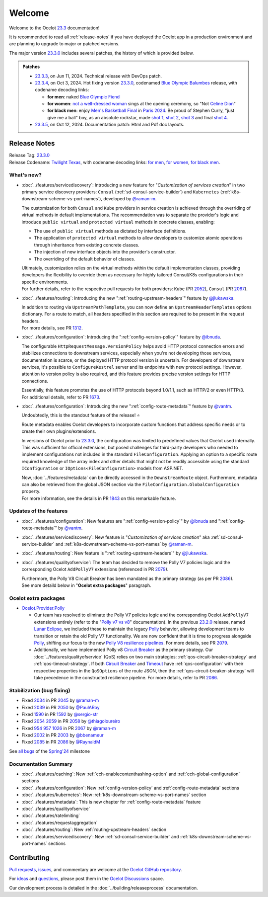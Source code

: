 .. _Polly: https://github.com/App-vNext/Polly
.. _Circuit Breaker: https://www.pollydocs.org/strategies/circuit-breaker.html
.. _Timeout: https://www.pollydocs.org/strategies/timeout.html

.. _@raman-m: https://github.com/raman-m
.. _@RaynaldM: https://github.com/RaynaldM
.. _@jlukawska: https://github.com/jlukawska
.. _@ibnuda: https://github.com/ibnuda
.. _@vantm: https://github.com/vantm
.. _@sergio-str: https://github.com/sergio-str
.. _@PaulARoy: https://github.com/PaulARoy
.. _@thiagoloureiro: https://github.com/thiagoloureiro
.. _@bbenameur: https://github.com/bbenameur

.. _23.2.0: https://github.com/ThreeMammals/Ocelot/releases/tag/23.2.0
.. _23.3.0: https://github.com/ThreeMammals/Ocelot/releases/tag/23.3.0
.. _23.3.3: https://github.com/ThreeMammals/Ocelot/releases/tag/23.3.3
.. _23.3.4: https://github.com/ThreeMammals/Ocelot/releases/tag/23.3.4
.. _23.3.5: https://github.com/ThreeMammals/Ocelot/releases/tag/23.3.5
.. _23.3: https://github.com/ThreeMammals/Ocelot/releases/tag/23.3.4

.. _954: https://github.com/ThreeMammals/Ocelot/issues/954
.. _957: https://github.com/ThreeMammals/Ocelot/issues/957
.. _1026: https://github.com/ThreeMammals/Ocelot/issues/1026
.. _1312: https://github.com/ThreeMammals/Ocelot/pull/1312
.. _1590: https://github.com/ThreeMammals/Ocelot/issues/1590
.. _1592: https://github.com/ThreeMammals/Ocelot/pull/1592
.. _1673: https://github.com/ThreeMammals/Ocelot/pull/1673
.. _1843: https://github.com/ThreeMammals/Ocelot/pull/1843
.. _2002: https://github.com/ThreeMammals/Ocelot/issues/2002
.. _2003: https://github.com/ThreeMammals/Ocelot/pull/2003
.. _2034: https://github.com/ThreeMammals/Ocelot/issues/2034
.. _2039: https://github.com/ThreeMammals/Ocelot/issues/2039
.. _2045: https://github.com/ThreeMammals/Ocelot/pull/2045
.. _2050: https://github.com/ThreeMammals/Ocelot/pull/2050
.. _2052: https://github.com/ThreeMammals/Ocelot/pull/2052
.. _2054: https://github.com/ThreeMammals/Ocelot/discussions/2054
.. _2058: https://github.com/ThreeMammals/Ocelot/pull/2058
.. _2059: https://github.com/ThreeMammals/Ocelot/issues/2059
.. _2067: https://github.com/ThreeMammals/Ocelot/pull/2067
.. _2079: https://github.com/ThreeMammals/Ocelot/pull/2079
.. _2085: https://github.com/ThreeMammals/Ocelot/issues/2085
.. _2086: https://github.com/ThreeMammals/Ocelot/pull/2086

.. role::  htm(raw)
    :format: html

.. _welcome:

#######
Welcome
#######

Welcome to the Ocelot `23.3`_ documentation!

It is recommended to read all :ref:`release-notes` if you have deployed the Ocelot app in a production environment and are planning to upgrade to major or patched versions.

The major version `23.3.0`_ includes several patches, the history of which is provided below.

.. admonition:: Patches

  - `23.3.3`_, on Jun 11, 2024. Technical release with DevOps patch.
  - `23.3.4`_, on Oct 3, 2024. Hot fixing version `23.3.0`_, codenamed `Blue Olympic Balumbes <https://www.youtube.com/live/j-Ou-ggS718?si=fPPwmOwjYEZq70H9&t=9518>`_ release,
    with codename decoding links:

    - **for men**: naked `Blue Olympic Fiend <https://www.youtube.com/live/j-Ou-ggS718?si=fPPwmOwjYEZq70H9&t=9518>`_ 
    - **for women**: `not a well-dressed woman <https://www.youtube.com/live/j-Ou-ggS718?si=fPPwmOwjYEZq70H9&t=9518>`_ sings at the opening ceremony, so "Not `Celine Dion <https://www.celinedion.com/>`_" 
    - **for black men**: enjoy `Men's Basketball Final <https://www.youtube.com/watch?v=Xci7dzk-bFk>`_ in `Paris 2024 <https://www.youtube.com/hashtag/paris2024>`_.
      Be proud of Stephen Curry, "just give me a ball" boy, as an absolute rockstar, made `shot 1 <https://www.youtube.com/watch?v=Xci7dzk-bFk&t=832s>`_, `shot 2 <https://www.youtube.com/watch?v=Xci7dzk-bFk&t=1052s>`_, `shot 3 <https://www.youtube.com/watch?v=Xci7dzk-bFk&t=1087s>`_  and final `shot 4 <https://www.youtube.com/watch?v=Xci7dzk-bFk&t=1216s>`_.

  - `23.3.5`_, on Oct 12, 2024. Documentation patch: Html and Pdf doc layouts.

.. _release-notes:

Release Notes
-------------

| Release Tag: `23.3.0`_
| Release Codename: `Twilight Texas <https://www.timeanddate.com/eclipse/solar/2024-april-8>`_, with codename decoding links:
  `for men <https://www.timeanddate.com/eclipse/map/2024-april-8>`_,
  `for women <https://www.goodreads.com/series/50439-twilight-texas>`_,
  `for black men <https://rollingout.com/2024/06/03/eclipse-darkness-busta-rhymes-twista/>`_.

What's new?
^^^^^^^^^^^

- :doc:`../features/servicediscovery`: Introducing a new feature for "*Customization of services creation*" in two primary service discovery providers: ``Consul`` (:ref:`sd-consul-service-builder`) and ``Kubernetes`` (:ref:`k8s-downstream-scheme-vs-port-names`), developed by `@raman-m`_.

  The customization for both ``Consul`` and ``Kube`` providers in service creation is achieved through the overriding of virtual methods in default implementations. The recommendation was to separate the provider's logic and introduce ``public virtual`` and ``protected virtual`` methods in concrete classes, enabling:

  - The use of ``public virtual`` methods as dictated by interface definitions.
  - The application of ``protected virtual`` methods to allow developers to customize atomic operations through inheritance from existing concrete classes.
  - The injection of new interface objects into the provider's constructor.
  - The overriding of the default behavior of classes.

  | Ultimately, customization relies on the virtual methods within the default implementation classes, providing developers the flexibility to override them as necessary for highly tailored Consul/K8s configurations in their specific environments.
  | For further details, refer to the respective pull requests for both providers: ``Kube`` (PR `2052`_), ``Consul`` (PR `2067`_).

- :doc:`../features/routing`: Introducing the new ":ref:`routing-upstream-headers`" feature by `@jlukawska`_.

  | In addition to routing via ``UpstreamPathTemplate``, you can now define an ``UpstreamHeaderTemplates`` options dictionary. For a route to match, all headers specified in this section are required to be present in the request headers.
  | For more details, see PR `1312`_.

- :doc:`../features/configuration`: Introducing the ":ref:`config-version-policy`" feature by `@ibnuda`_.

  The configurable ``HttpRequestMessage.VersionPolicy`` helps avoid HTTP protocol connection errors and stabilizes connections to downstream services, especially when you're not developing those services, documentation is scarce, or the deployed HTTP protocol version is uncertain.
  For developers of downstream services, it's possible to ``ConfigureKestrel`` server and its endpoints with new protocol settings. However, attention to version policy is also required, and this feature provides precise version settings for HTTP connections.

  | Essentially, this feature promotes the use of HTTP protocols beyond 1.0/1.1, such as HTTP/2 or even HTTP/3.
  | For additional details, refer to PR `1673`_.

- :doc:`../features/configuration`: Introducing the new ":ref:`config-route-metadata`" feature by `@vantm`_.

  Undoubtedly, this is the standout feature of the release! ⭐

  Route metadata enables Ocelot developers to incorporate custom functions that address specific needs or to create their own plugins/extensions.

  In versions of Ocelot prior to `23.3.0`_, the configuration was limited to predefined values that Ocelot used internally. This was sufficient for official extensions, but posed challenges for third-party developers who needed to implement configurations not included in the standard ``FileConfiguration``.
  Applying an option to a specific route required knowledge of the array index and other details that might not be readily accessible using the standard ``IConfiguration`` or ``IOptions<FileConfiguration>`` models from ASP.NET.

  | Now, :doc:`../features/metadata` can be directly accessed in the ``DownstreamRoute`` object. Furthermore, metadata can also be retrieved from the global JSON section via the ``FileConfiguration.GlobalConfiguration`` property.
  | For more information, see the details in PR `1843`_ on this remarkable feature.

Updates of the features
^^^^^^^^^^^^^^^^^^^^^^^

- :doc:`../features/configuration`: New features are ":ref:`config-version-policy`" by `@ibnuda`_ and ":ref:`config-route-metadata`" by `@vantm`_.
- :doc:`../features/servicediscovery`: New feature is "*Customization of services creation*" aka :ref:`sd-consul-service-builder` and :ref:`k8s-downstream-scheme-vs-port-names` by `@raman-m`_.
- :doc:`../features/routing`: New feature is ":ref:`routing-upstream-headers`" by `@jlukawska`_.
- :doc:`../features/qualityofservice`: The team has decided to remove the Polly V7 policies logic and the corresponding Ocelot ``AddPollyV7`` extensions (referenced in PR `2079`_).

  | Furthermore, the Polly V8 Circuit Breaker has been mandated as the primary strategy (as per PR `2086`_).
  | See more detaild below in "**Ocelot extra packages**" paragraph.

Ocelot extra packages
^^^^^^^^^^^^^^^^^^^^^

- `Ocelot.Provider.Polly <https://www.nuget.org/packages/Ocelot.Provider.Polly>`_

  - Our team has resolved to eliminate the Polly V7 policies logic and the corresponding Ocelot ``AddPollyV7`` extensions entirely (refer to the "`Polly v7 vs v8 <https://ocelot.readthedocs.io/en/23.2.2/features/qualityofservice.html#polly-v7-vs-v8>`_" documentation).
    In the previous `23.2.0`_ release, named `Lunar Eclipse <https://github.com/ThreeMammals/Ocelot/releases/tag/23.2.0>`_, we included these to maintain the legacy `Polly`_ behavior, allowing development teams to transition or retain the old Polly V7 functionality.
    We are now confident that it is time to progress alongside `Polly`_, shifting our focus to the new `Polly V8 <https://www.thepollyproject.org/2023/09/28/polly-v8-officially-released/>`_ `resilience pipelines <https://www.pollydocs.org/pipelines/>`_.
    For more details, see PR `2079`_.
  - Additionally, we have implemented Polly v8 `Circuit Breaker <https://www.pollydocs.org/strategies/circuit-breaker.html>`_ as the primary strategy.
    Our :doc:`../features/qualityofservice` (QoS) relies on two main strategies: :ref:`qos-circuit-breaker-strategy` and :ref:`qos-timeout-strategy`.
    If both `Circuit Breaker`_ and `Timeout`_ have :ref:`qos-configuration` with their respective properties in the ``QoSOptions`` of the route JSON, then the :ref:`qos-circuit-breaker-strategy` will take precedence in the constructed resilience pipeline.
    For more details, refer to PR `2086`_.

Stabilization (bug fixing)
^^^^^^^^^^^^^^^^^^^^^^^^^^

- Fixed `2034`_ in PR `2045`_ by `@raman-m`_
- Fixed `2039`_ in PR `2050`_ by `@PaulARoy`_
- Fixed `1590`_ in PR `1592`_ by `@sergio-str`_
- Fixed `2054`_ `2059`_ in PR `2058`_ by `@thiagoloureiro`_
- Fixed `954`_ `957`_ `1026`_ in PR `2067`_ by `@raman-m`_
- Fixed `2002`_ in PR `2003`_ by `@bbenameur`_
- Fixed `2085`_ in PR `2086`_ by `@RaynaldM`_

See `all bugs <https://github.com/ThreeMammals/Ocelot/issues?q=is%3Aissue+milestone%3ASpring%2724+is%3Aclosed+label%3Abug>`_ of the `Spring'24 <https://github.com/ThreeMammals/Ocelot/milestone/6>`_ milestone

Documentation Summary
^^^^^^^^^^^^^^^^^^^^^

- :doc:`../features/caching`: New :ref:`cch-enablecontenthashing-option` and :ref:`cch-global-configuration` sections
- :doc:`../features/configuration`: New :ref:`config-version-policy` and :ref:`config-route-metadata` sections
- :doc:`../features/kubernetes`: New :ref:`k8s-downstream-scheme-vs-port-names` section
- :doc:`../features/metadata`: This is new chapter for :ref:`config-route-metadata` feature
- :doc:`../features/qualityofservice`
- :doc:`../features/ratelimiting`
- :doc:`../features/requestaggregation`
- :doc:`../features/routing`: New :ref:`routing-upstream-headers` section
- :doc:`../features/servicediscovery`: New :ref:`sd-consul-service-builder` and :ref:`k8s-downstream-scheme-vs-port-names` sections

Contributing
------------

`Pull requests <https://github.com/ThreeMammals/Ocelot/pulls>`_, `issues <https://github.com/ThreeMammals/Ocelot/issues>`_, and commentary are welcome at the `Ocelot GitHub repository <https://github.com/ThreeMammals/Ocelot/>`_.

For `ideas <https://github.com/ThreeMammals/Ocelot/discussions/categories/ideas>`_ and `questions <https://github.com/ThreeMammals/Ocelot/discussions/categories/q-a>`_, please post them in the `Ocelot Discussions <https://github.com/ThreeMammals/Ocelot/discussions>`_ space.

Our development process is detailed in the :doc:`../building/releaseprocess` documentation.
